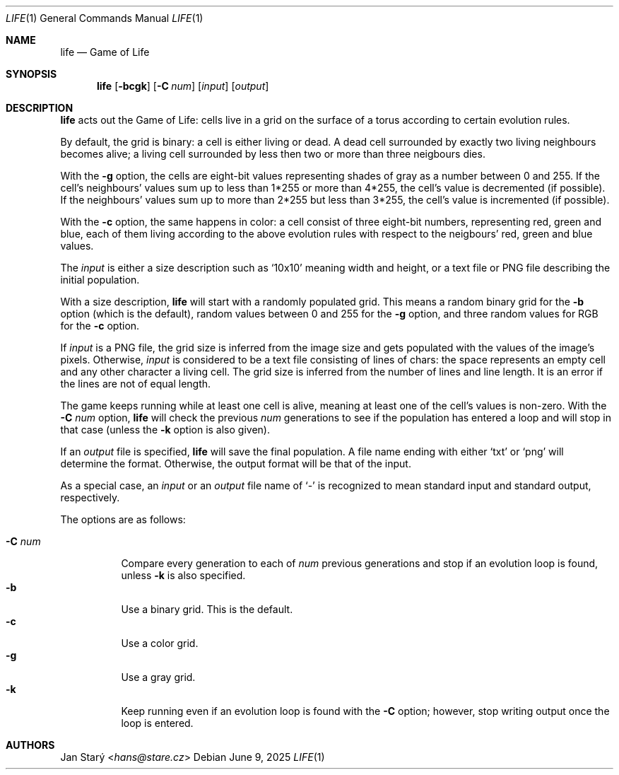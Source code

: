 .Dd June 9, 2025
.Dt LIFE 1
.Os
.Sh NAME
.Nm life
.Nd Game of Life
.Sh SYNOPSIS
.Nm
.Op Fl bcgk
.Op Fl C Ar num
.\".Op Fl r Ar rules
.Op Ar input
.Op Ar output
.Sh DESCRIPTION
.Nm
acts out the Game of Life:
cells live in a grid on the surface of a torus
according to certain evolution rules.
.Pp
By default, the grid is binary: a cell is either living or dead.
A dead cell surrounded by exactly two living neighbours becomes alive;
a living cell surrounded by less then two or more than three neigbours dies.
.Pp
With the
.Fl g
option, the cells are eight-bit values representing shades of gray
as a number between 0 and 255.
If the cell's neighbours' values sum up to less than 1*255
or more than 4*255, the cell's value is decremented (if possible).
If the neighbours' values sum up to more than 2*255 but less than 3*255,
the cell's value is incremented (if possible).
.Pp
With the
.Fl c
option, the same happens in color:
a cell consist of three eight-bit numbers, representing red, green and blue,
each of them living according to the above evolution rules
with respect to the neigbours' red, green and blue values.
.Pp
The
.Ar input
is either a size description such as
.Sq 10x10
meaning width and height,
or a text file or PNG file describing the initial population.
.Pp
With a size description,
.Nm
will start with a randomly populated grid.
This means a random binary grid for the
.Fl b
option (which is the default),
random values between 0 and 255 for the
.Fl g
option, and three random values for RGB for the
.Fl c
option.
.\" FIXME options to tweak the probabilities
.Pp
If
.Ar input
is a PNG file, the grid size is inferred from the image size
and gets populated with the values of the image's pixels.
Otherwise,
.Ar input
is considered to be a text file consisting of lines of chars:
the space represents an empty cell and any other character a living cell.
The grid size is inferred from the number of lines and line length.
It is an error if the lines are not of equal length.
.\" FIXME recognize each of CR, LF, and CRLF
.\" FIXME Skip empty lines
.Pp
The game keeps running while at least one cell is alive,
meaning at least one of the cell's values is non-zero.
With the
.Fl C Ar num
option,
.Nm
will check the previous
.Ar num
generations to see if the population has entered a loop
and will stop in that case (unless the
.Fl k
option is also given).
.Pp
If an
.Ar output
file is specified,
.Nm
will save the final population.
A file name ending with either
.Sq txt
or
.Sq png
will determine the format.
Otherwise, the output format will be that of the input.
.\" FIXME for mng or some other animation format,
.\" save an animstion of ther entire history.
.\" With -C, have a tail loop of that many generations
.Pp
As a special case, an
.Ar input
or an
.Ar output
file name of
.Sq -
is recognized to mean standard input and standard output, respectively.
.Pp
The options are as follows:
.Pp
.Bl -tag -width Ds -compact
.It Fl C Ar num
Compare every generation to each of
.Ar num
previous generations
and stop if an evolution loop is found, unless
.Fl k
is also specified.
.It Fl b
Use a binary grid.
This is the default.
.\"Even if the input is a RGB file,
.\"the initial population is converted to 0/1
.\"and the output, if any, will be binary.
.It Fl c
Use a color grid.
.It Fl g
Use a gray grid.
.It Fl k
Keep running even if an evolution loop is found with the
.Fl C
option; however, stop writing output once the loop is entered.
.El
.\".Sh EXAMPLES
.Sh AUTHORS
.An Jan Starý Aq Mt hans@stare.cz
